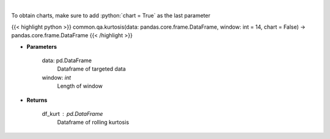 .. role:: python(code)
    :language: python
    :class: highlight

|

.. raw:: html

    <h3>
    > Kurtosis Indicator
    </h3>

To obtain charts, make sure to add :python:`chart = True` as the last parameter

{{< highlight python >}}
common.qa.kurtosis(data: pandas.core.frame.DataFrame, window: int = 14, chart = False) -> pandas.core.frame.DataFrame
{{< /highlight >}}

* **Parameters**

    data: pd.DataFrame
        Dataframe of targeted data
    window: *int*
        Length of window

    
* **Returns**

    df_kurt : pd.DataFrame
        Dataframe of rolling kurtosis
    